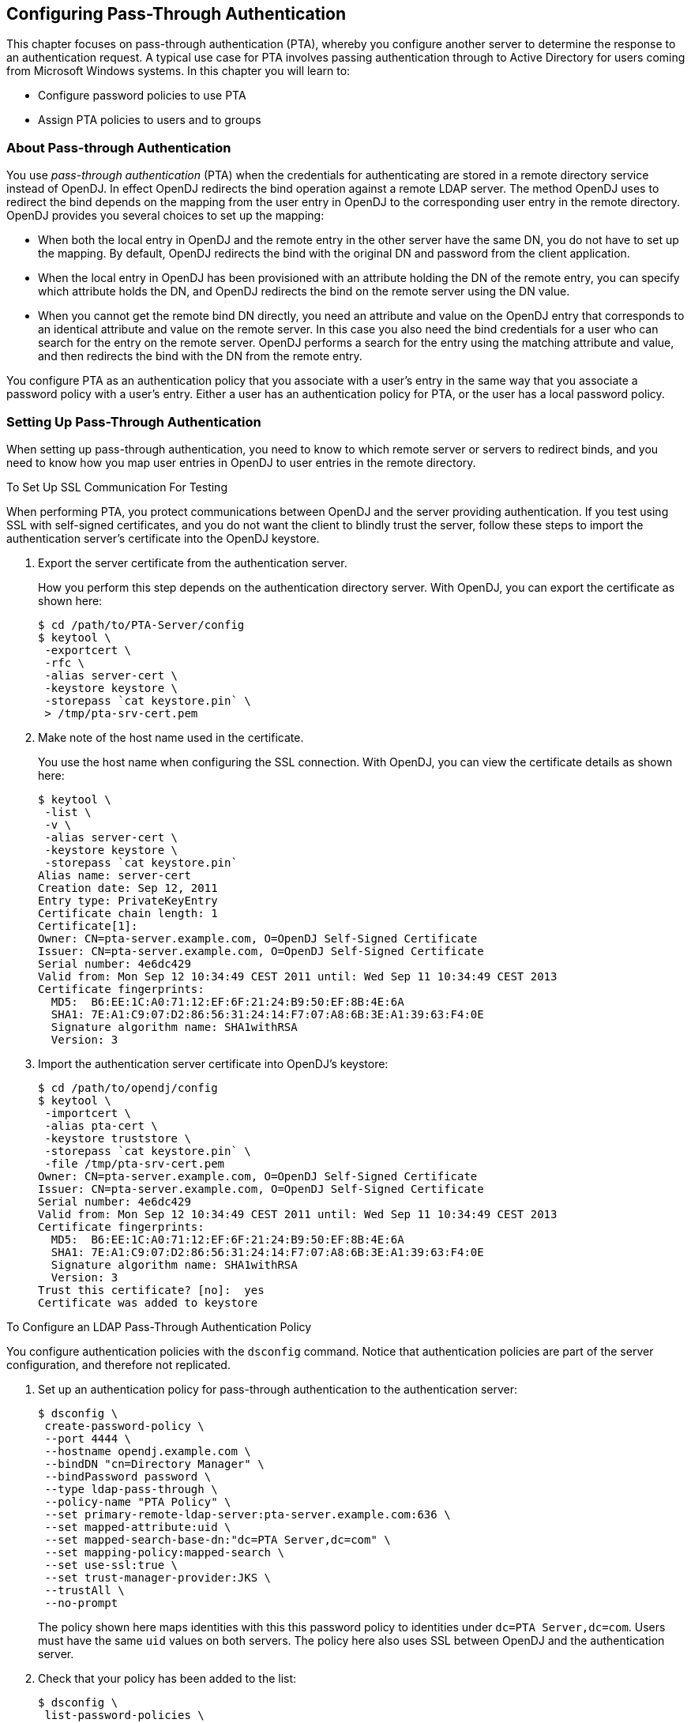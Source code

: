 ////
  The contents of this file are subject to the terms of the Common Development and
  Distribution License (the License). You may not use this file except in compliance with the
  License.
 
  You can obtain a copy of the License at legal/CDDLv1.0.txt. See the License for the
  specific language governing permission and limitations under the License.
 
  When distributing Covered Software, include this CDDL Header Notice in each file and include
  the License file at legal/CDDLv1.0.txt. If applicable, add the following below the CDDL
  Header, with the fields enclosed by brackets [] replaced by your own identifying
  information: "Portions copyright [year] [name of copyright owner]".
 
  Copyright 2017 ForgeRock AS.
  Portions Copyright 2024 3A Systems LLC.
////

:figure-caption!:
:example-caption!:
:table-caption!:


[#chap-pta]
== Configuring Pass-Through Authentication

This chapter focuses on pass-through authentication (PTA), whereby you configure another server to determine the response to an authentication request. A typical use case for PTA involves passing authentication through to Active Directory for users coming from Microsoft Windows systems. In this chapter you will learn to:

* Configure password policies to use PTA

* Assign PTA policies to users and to groups


[#about-pta]
=== About Pass-through Authentication

You use __pass-through authentication__ (PTA) when the credentials for authenticating are stored in a remote directory service instead of OpenDJ. In effect OpenDJ redirects the bind operation against a remote LDAP server.
The method OpenDJ uses to redirect the bind depends on the mapping from the user entry in OpenDJ to the corresponding user entry in the remote directory. OpenDJ provides you several choices to set up the mapping:

* When both the local entry in OpenDJ and the remote entry in the other server have the same DN, you do not have to set up the mapping. By default, OpenDJ redirects the bind with the original DN and password from the client application.

* When the local entry in OpenDJ has been provisioned with an attribute holding the DN of the remote entry, you can specify which attribute holds the DN, and OpenDJ redirects the bind on the remote server using the DN value.

* When you cannot get the remote bind DN directly, you need an attribute and value on the OpenDJ entry that corresponds to an identical attribute and value on the remote server. In this case you also need the bind credentials for a user who can search for the entry on the remote server. OpenDJ performs a search for the entry using the matching attribute and value, and then redirects the bind with the DN from the remote entry.

You configure PTA as an authentication policy that you associate with a user's entry in the same way that you associate a password policy with a user's entry. Either a user has an authentication policy for PTA, or the user has a local password policy.


[#configure-pta]
=== Setting Up Pass-Through Authentication

When setting up pass-through authentication, you need to know to which remote server or servers to redirect binds, and you need to know how you map user entries in OpenDJ to user entries in the remote directory.

[#configure-ssl-to-test-pta]
.To Set Up SSL Communication For Testing
====
When performing PTA, you protect communications between OpenDJ and the server providing authentication. If you test using SSL with self-signed certificates, and you do not want the client to blindly trust the server, follow these steps to import the authentication server's certificate into the OpenDJ keystore.

. Export the server certificate from the authentication server.
+
How you perform this step depends on the authentication directory server. With OpenDJ, you can export the certificate as shown here:
+

[source, console]
----
$ cd /path/to/PTA-Server/config
$ keytool \
 -exportcert \
 -rfc \
 -alias server-cert \
 -keystore keystore \
 -storepass `cat keystore.pin` \
 > /tmp/pta-srv-cert.pem
----

. Make note of the host name used in the certificate.
+
You use the host name when configuring the SSL connection. With OpenDJ, you can view the certificate details as shown here:
+

[source, console]
----
$ keytool \
 -list \
 -v \
 -alias server-cert \
 -keystore keystore \
 -storepass `cat keystore.pin`
Alias name: server-cert
Creation date: Sep 12, 2011
Entry type: PrivateKeyEntry
Certificate chain length: 1
Certificate[1]:
Owner: CN=pta-server.example.com, O=OpenDJ Self-Signed Certificate
Issuer: CN=pta-server.example.com, O=OpenDJ Self-Signed Certificate
Serial number: 4e6dc429
Valid from: Mon Sep 12 10:34:49 CEST 2011 until: Wed Sep 11 10:34:49 CEST 2013
Certificate fingerprints:
  MD5:  B6:EE:1C:A0:71:12:EF:6F:21:24:B9:50:EF:8B:4E:6A
  SHA1: 7E:A1:C9:07:D2:86:56:31:24:14:F7:07:A8:6B:3E:A1:39:63:F4:0E
  Signature algorithm name: SHA1withRSA
  Version: 3
----

. Import the authentication server certificate into OpenDJ's keystore:
+

[source, console]
----
$ cd /path/to/opendj/config
$ keytool \
 -importcert \
 -alias pta-cert \
 -keystore truststore \
 -storepass `cat keystore.pin` \
 -file /tmp/pta-srv-cert.pem
Owner: CN=pta-server.example.com, O=OpenDJ Self-Signed Certificate
Issuer: CN=pta-server.example.com, O=OpenDJ Self-Signed Certificate
Serial number: 4e6dc429
Valid from: Mon Sep 12 10:34:49 CEST 2011 until: Wed Sep 11 10:34:49 CEST 2013
Certificate fingerprints:
  MD5:  B6:EE:1C:A0:71:12:EF:6F:21:24:B9:50:EF:8B:4E:6A
  SHA1: 7E:A1:C9:07:D2:86:56:31:24:14:F7:07:A8:6B:3E:A1:39:63:F4:0E
  Signature algorithm name: SHA1withRSA
  Version: 3
Trust this certificate? [no]:  yes
Certificate was added to keystore
----

====

[#configure-pta-policy]
.To Configure an LDAP Pass-Through Authentication Policy
====
You configure authentication policies with the `dsconfig` command. Notice that authentication policies are part of the server configuration, and therefore not replicated.

. Set up an authentication policy for pass-through authentication to the authentication server:
+

[source, console]
----
$ dsconfig \
 create-password-policy \
 --port 4444 \
 --hostname opendj.example.com \
 --bindDN "cn=Directory Manager" \
 --bindPassword password \
 --type ldap-pass-through \
 --policy-name "PTA Policy" \
 --set primary-remote-ldap-server:pta-server.example.com:636 \
 --set mapped-attribute:uid \
 --set mapped-search-base-dn:"dc=PTA Server,dc=com" \
 --set mapping-policy:mapped-search \
 --set use-ssl:true \
 --set trust-manager-provider:JKS \
 --trustAll \
 --no-prompt
----
+
The policy shown here maps identities with this this password policy to identities under `dc=PTA Server,dc=com`. Users must have the same `uid` values on both servers. The policy here also uses SSL between OpenDJ and the authentication server.

. Check that your policy has been added to the list:
+

[source, console]
----
$ dsconfig \
 list-password-policies \
 --port 4444 \
 --hostname opendj.example.com \
 --bindDN "cn=Directory Manager" \
 --bindPassword password \
 --property use-ssl

Password Policy         : Type              : use-ssl
------------------------:-------------------:--------
Default Password Policy : password-policy   : -
PTA Policy              : ldap-pass-through : true
Root Password Policy    : password-policy   : -
----

====

[#configure-pta-to-ad]
.To Configure Pass-Through Authentication To Active Directory
====
The steps below demonstrate how to set up PTA to Active Directory. Here is some information to help you make sense of the steps.

Entries on the OpenDJ side use `uid` as the naming attribute, and entries also have `cn` attributes. Active Directory entries use `cn` as the naming attribute. User entries on both sides share the same `cn` values. The mapping between entries therefore uses `cn`.

Consider the example where an OpenDJ account with `cn=LDAP PTA User` and DN `uid=ldapptauser,ou=People,dc=example,dc=com` corresponds to an Active Directory account with DN `CN=LDAP PTA User,CN=Users,DC=internal,DC=forgerock,DC=com`. The steps below enable the user with `cn=LDAP PTA User` on OpenDJ authenticate through to Active Directory:

[source, console]
----
$ ldapsearch \
 --hostname opendj.example.com \
 --baseDN dc=example,dc=com \
 uid=ldapptauser \
 cn
dn: uid=ldapptauser,ou=People,dc=example,dc=com
cn: LDAP PTA User

$ ldapsearch \
 --hostname ad.example.com \
 --baseDN "CN=Users,DC=internal,DC=forgerock,DC=com" \
 --bindDN "cn=administrator,cn=Users,DC=internal,DC=forgerock,DC=com" \
 --bindPassword password \
 "(cn=LDAP PTA User)" \
 cn
dn: CN=LDAP PTA User,CN=Users,DC=internal,DC=forgerock,DC=com
cn: LDAP PTA User
----
OpenDJ must map its `uid=ldapptauser,ou=People,dc=example,dc=com` entry to the Active Directory entry, `CN=LDAP PTA User,CN=Users,DC=internal,DC=forgerock,DC=com`. In order to do the mapping, OpenDJ has to perform a search for the user in Active Directory using the `cn` value it recovers from its own entry for the user. Active Directory does not allow anonymous searches, so part of the authentication policy configuration consists of the administrator DN and password OpenDJ uses to bind to Active Directory to be able to search.

Finally, before setting up the PTA policy, make sure OpenDJ can connect to Active Directory over a secure connection to avoid sending passwords in the clear.

. Export the certificate from the Windows server.
+

.. Click start > All Programs > Administrative Tools > Certification Authority, then right-click the CA and select Properties.

.. In the General tab, select the certificate and click View Certificate.

.. In the Certificate dialog, click the Details tab, then click Copy to File...

.. Use the Certificate Export Wizard to export the certificate into a file, such as `windows.cer`.


. Copy the exported certificate to the system running OpenDJ.

. Import the server certificate into OpenDJ's keystore:
+

[source, console]
----
$ cd /path/to/opendj/config
$ keytool \
 -importcert \
 -alias ad-cert \
 -keystore truststore \
 -storepass `cat keystore.pin` \
 -file ~/Downloads/windows.cer
Owner: CN=internal-ACTIVEDIRECTORY-CA, DC=internal, DC=forgerock, DC=com
Issuer: CN=internal-ACTIVEDIRECTORY-CA, DC=internal, DC=forgerock, DC=com
Serial number: 587465257200a7b14a6976cb47916b32
Valid from: Tue Sep 20 11:14:24 CEST 2011 until: Tue Sep 20 11:24:23 CEST 2016
Certificate fingerprints:
  MD5:  A3:D6:F1:8D:0D:F9:9C:76:00:BC:84:8A:14:55:28:38
  SHA1: 0F:BD:45:E6:21:DF:BD:6A:CA:8A:7C:1D:F9:DA:A1:8E:8A:0D:A4:BF
  Signature algorithm name: SHA1withRSA
  Version: 3

Extensions:

#1: ObjectId: 2.5.29.19 Criticality=true
BasicConstraints:[
  CA:true
  PathLen:2147483647
]

#2: ObjectId: 2.5.29.15 Criticality=false
KeyUsage [
  DigitalSignature
  Key_CertSign
  Crl_Sign
]

#3: ObjectId: 2.5.29.14 Criticality=false
SubjectKeyIdentifier [
KeyIdentifier [
0000: A3 3E C0 E3 B2 76 15 DC   97 D0 B3 C0 2E 77 8A 11  .>...v.......w..
0010: 24 62 70 0A                                        $bp.
]
]

#4: ObjectId: 1.3.6.1.4.1.311.21.1 Criticality=false

Trust this certificate? [no]:  yes
Certificate was added to keystore
----
+
At this point OpenDJ can connect to Active Directory over SSL.

. Set up an authentication policy for OpenDJ users to authenticate to Active Directory:
+

[source, console]
----
$ dsconfig \
 create-password-policy \
 --port 4444 \
 --hostname opendj.example.com \
 --bindDN "cn=Directory Manager" \
 --bindPassword password \
 --type ldap-pass-through \
 --policy-name "AD PTA Policy" \
 --set primary-remote-ldap-server:ad.example.com:636 \
 --set mapped-attribute:cn \
 --set mapped-search-base-dn:"CN=Users,DC=internal,DC=forgerock,DC=com" \
 --set mapped-search-bind-dn:"cn=administrator,cn=Users,DC=internal, \
  DC=forgerock,DC=com" \
 --set mapped-search-bind-password:password \
 --set mapping-policy:mapped-search \
 --set trust-manager-provider:JKS \
 --set use-ssl:true \
 --trustAll \
 --no-prompt
----

. Assign the authentication policy to a test user:
+

[source, console]
----
$ ldapmodify \
 --port 1389 \
 --bindDN "cn=Directory Manager" \
 --bindPassword password
dn: uid=ldapptauser,ou=People,dc=example,dc=com
changetype: modify
add: ds-pwp-password-policy-dn
ds-pwp-password-policy-dn: cn=AD PTA Policy,cn=Password Policies,cn=config

Processing MODIFY request for uid=ldapptauser,ou=People,dc=example,dc=com
MODIFY operation successful for DN uid=ldapptauser,ou=People,dc=example,dc=com
----

. Check that the user can bind using PTA to Active Directory:
+

[source, console]
----
$ ldapsearch \
 --hostname opendj.example.com \
 --port 1389 \
 --baseDN dc=example,dc=com \
 --bindDN uid=ldapptauser,ou=People,dc=example,dc=com \
 --bindPassword password \
 "(cn=LDAP PTA User)" \
 userpassword cn
dn: uid=ldapptauser,ou=People,dc=example,dc=com
cn: LDAP PTA User
----
+
Notice that to complete the search, the user authenticated with a password to Active Directory, though no `userpassword` value is present on the entry on the OpenDJ side.

====


[#assigning-pta]
=== Assigning Pass-Through Authentication Policies

You assign authentication policies in the same way as you assign password policies, by using the `ds-pwp-password-policy-dn` attribute.

[NOTE]
====
Although you assign the pass-through authentication policy using the same attribute as for password policy, the authentication policy is not in fact a password policy. Therefore, the user with a pass-through authentication policy does not have a value for the operational attribute `pwdPolicySubentry`:

[source, console]
----
$ ldapsearch \
 --port 1389 \
 --bindDN "cn=Directory Manager" \
 --bindPassword password \
 --baseDN dc=example,dc=com \
 uid=user.0 \
 pwdPolicySubentry
dn: uid=user.0,ou=People,dc=example,dc=com
----
====

[#assign-pta-to-user]
.To Assign a Pass-Through Authentication Policy To a User
====
Users depending on PTA no longer need a local password policy, as they no longer authenticate locally.

Examples in the following procedure work for this user, whose entry on OpenDJ is as shown. Notice that the user has no password set. The user's password on the authentication server is `password`:

[source, ldif]
----
dn: uid=user.0,ou=People,dc=example,dc=com
cn: Aaccf Amar
description: This is the description for Aaccf Amar.
employeeNumber: 0
givenName: Aaccf
homePhone: +1 225 216 5900
initials: ASA
l: Panama City
mail: user.0@maildomain.net
mobile: +1 010 154 3228
objectClass: person
objectClass: inetorgperson
objectClass: organizationalperson
objectClass: top
pager: +1 779 041 6341
postalAddress: Aaccf Amar$01251 Chestnut Street$Panama City, DE  50369
postalCode: 50369
sn: Amar
st: DE
street: 01251 Chestnut Street
telephoneNumber: +1 685 622 6202
uid: user.0
----
This user's entry on the authentication server also has `uid=user.0`, and the pass-through authentication policy performs the mapping to find the user entry in the authentication server.

. Prevent users from changing their own password policies:
+

[source, console]
----
$ cat protect-pta.ldif
dn: ou=People,dc=example,dc=com
changetype: modify
add: aci
aci: (target ="ldap:///uid=*,ou=People,dc=example,dc=com")(targetattr =
 "ds-pwp-password-policy-dn")(version 3.0;acl "Cannot choose own pass
 word policy";deny (write)(userdn = "ldap:///self");)

$ ldapmodify \
 --port 1389 \
 --bindDN "cn=Directory Manager" \
 --bindPassword password \
 --filename protect-pta.ldif
Processing MODIFY request for ou=People,dc=example,dc=com
MODIFY operation successful for DN ou=People,dc=example,dc=com
----

. Update the user's `ds-pwp-password-policy-dn` attribute:
+

[source, console]
----
$ ldapmodify \
 --port 1389 \
 --bindDN "cn=Directory Manager" \
 --bindPassword password
dn: uid=user.0,ou=People,dc=example,dc=com
changetype: modify
add: ds-pwp-password-policy-dn
ds-pwp-password-policy-dn: cn=PTA Policy,cn=Password Policies,cn=config

Processing MODIFY request for uid=user.0,ou=People,dc=example,dc=com
MODIFY operation successful for DN uid=user.0,ou=People,dc=example,dc=com
----

. Check that the user can authenticate through to the authentication server:
+

[source, console]
----
$ ldapsearch \
 --port 1389 \
 --baseDN dc=example,dc=com \
 --bindDN uid=user.0,ou=People,dc=example,dc=com \
 --bindPassword password \
 uid=user.0 \
 cn sn
dn: uid=user.0,ou=People,dc=example,dc=com
cn: Aaccf Amar
sn: Amar
----

====

[#assign-pta-to-group]
.To Assign a Pass-Through Authentication Policy To a Group
====
Examples in the following steps use the PTA policy as defined above. Kirsten Vaughan's entry has been reproduced on the authentication server under `dc=PTA Server,dc=com`.

. Create a subentry to assign a collective attribute that sets the `ds-pwp-password-policy-dn` attribute for group members' entries:
+

[source, console]
----
$ cat pta-coll.ldif
dn: cn=PTA Policy for Dir Admins,dc=example,dc=com
objectClass: collectiveAttributeSubentry
objectClass: extensibleObject
objectClass: subentry
objectClass: top
cn: PTA Policy for Dir Admins
ds-pwp-password-policy-dn;collective: cn=PTA Policy,cn=Password Policies,
 cn=config
subtreeSpecification: { base "ou=People", specificationFilter "(isMemberOf=
 cn=Directory Administrators,ou=Groups,dc=example,dc=com)"}

$ ldapmodify \
 --port 1389 \
 --bindDN "cn=Directory Manager" \
 --bindPassword password \
 --defaultAdd \
 --filename pta-coll.ldif
Processing ADD request for cn=PTA Policy for Dir Admins,dc=example,dc=com
ADD operation successful for DN cn=PTA Policy for Dir Admins,dc=example,dc=com
----

. Check that OpenDJ has applied the policy.
+

.. Make sure you can bind as the user on the authentication server:
+

[source, console]
----
$ ldapsearch \
 --port 2389 \
 --bindDN "uid=kvaughan,ou=People,dc=PTA Server,dc=com" \
 --bindPassword password \
 --baseDN "dc=PTA Server,dc=com" \
 uid=kvaughan
dn: uid=kvaughan,ou=People,dc=PTA Server,dc=com
objectClass: person
objectClass: organizationalPerson
objectClass: inetOrgPerson
objectClass: top
givenName: Kirsten
uid: kvaughan
cn: Kirsten Vaughan
sn: Vaughan
userPassword: {SSHA}x1BdtrJyRTw63kBSJFDvgvd4guzk66CV8L+t8w==
ou: People
mail: jvaughan@example.com
----

.. Check that the user can authenticate through to the authentication server from OpenDJ directory server:
+

[source, console]
----
$ ldapsearch \
 --port 1389 \
 --bindDN "uid=kvaughan,ou=people,dc=example,dc=com" \
 --bindPassword password \
 --baseDN dc=example,dc=com \
 uid=kvaughan \
 cn sn
dn: uid=kvaughan,ou=People,dc=example,dc=com
cn: Kirsten Vaughan
sn: Vaughan
----


====


